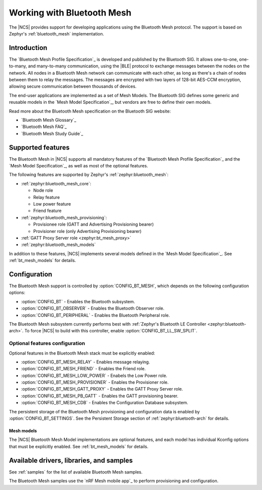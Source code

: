 .. _ug_bt_mesh:

Working with Bluetooth Mesh
###########################

The |NCS| provides support for developing applications using the Bluetooth Mesh protocol.
The support is based on Zephyr's :ref:`bluetooth_mesh` implementation.

.. _bt_mesh_ug_intro:

Introduction
************

The `Bluetooth Mesh Profile Specification`_ is developed and published by the Bluetooth SIG.
It allows one-to-one, one-to-many, and many-to-many communication, using the |BLE| protocol to exchange messages between the nodes on the network.
All nodes in a Bluetooth Mesh network can communicate with each other, as long as there's a chain of nodes between them to relay the messages.
The messages are encrypted with two layers of 128-bit AES-CCM encryption, allowing secure communication between thousands of devices.

The end-user applications are implemented as a set of Mesh Models.
The Bluetooth SIG defines some generic and reusable models in the `Mesh Model Specification`_, but vendors are free to define their own models.

Read more about the Bluetooth Mesh specification on the Bluetooth SIG website:

* `Bluetooth Mesh Glossary`_
* `Bluetooth Mesh FAQ`_
* `Bluetooth Mesh Study Guide`_

.. _mesh_ug_supported features:

Supported features
******************

The Bluetooth Mesh in |NCS| supports all mandatory features of the `Bluetooth Mesh Profile Specification`_ and the `Mesh Model Specification`_, as well as most of the optional features.

The following features are supported by Zephyr's :ref:`zephyr:bluetooth_mesh`:

* :ref:`zephyr:bluetooth_mesh_core`:

  * Node role
  * Relay feature
  * Low power feature
  * Friend feature

* :ref:`zephyr:bluetooth_mesh_provisioning`:

  * Provisionee role (GATT and Advertising Provisioning bearer)
  * Provisioner role (only Advertising Provisioning bearer)

* :ref:`GATT Proxy Server role <zephyr:bt_mesh_proxy>`
* :ref:`zephyr:bluetooth_mesh_models`

In addition to these features, |NCS| implements several models defined in the  `Mesh Model Specification`_.
See :ref:`bt_mesh_models` for details.

Configuration
*************

The Bluetooth Mesh support is controlled by :option:`CONFIG_BT_MESH`, which depends on the following configuration options:

* :option:`CONFIG_BT` - Enables the Bluetooth subsystem.
* :option:`CONFIG_BT_OBSERVER` - Enables the Bluetooth Observer role.
* :option:`CONFIG_BT_PERIPHERAL` - Enables the Bluetooth Peripheral role.

The Bluetooth Mesh subsystem currently performs best with :ref:`Zephyr's Bluetooth LE Controller <zephyr:bluetooth-arch>`.
To force |NCS| to build with this controller, enable :option:`CONFIG_BT_LL_SW_SPLIT`.


Optional features configuration
===============================

Optional features in the Bluetooth Mesh stack must be explicitly enabled:

* :option:`CONFIG_BT_MESH_RELAY` - Enables message relaying.
* :option:`CONFIG_BT_MESH_FRIEND` - Enables the Friend role.
* :option:`CONFIG_BT_MESH_LOW_POWER` - Enabels the Low Power role.
* :option:`CONFIG_BT_MESH_PROVISIONER` - Enables the Provisioner role.
* :option:`CONFIG_BT_MESH_GATT_PROXY` - Enables the GATT Proxy Server role.
* :option:`CONFIG_BT_MESH_PB_GATT` - Enables the GATT provisioning bearer.
* :option:`CONFIG_BT_MESH_CDB` - Enables the Configuration Database subsystem.

The persistent storage of the Bluetooth Mesh provisioning and configuration data is enabled by :option:`CONFIG_BT_SETTINGS`.
See the Persistent Storage section of :ref:`zephyr:bluetooth-arch` for details.

Mesh models
-----------

The |NCS| Bluetooth Mesh Model implementations are optional features, and each model has individual Kconfig options that must be explicitly enabled.
See :ref:`bt_mesh_models` for details.

Available drivers, libraries, and samples
*****************************************

See :ref:`samples` for the list of available Bluetooth Mesh samples.

The Bluetooth Mesh samples use the `nRF Mesh mobile app`_ to perform provisioning and configuration.
